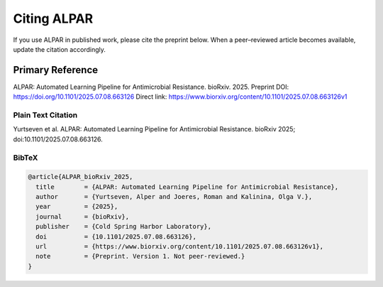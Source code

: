 ################
Citing ALPAR
################

If you use ALPAR in published work, please cite the preprint below.  
When a peer–reviewed article becomes available, update the citation accordingly.

Primary Reference
=================
ALPAR: Automated Learning Pipeline for Antimicrobial Resistance. bioRxiv. 2025.  
Preprint DOI: https://doi.org/10.1101/2025.07.08.663126  
Direct link: https://www.biorxiv.org/content/10.1101/2025.07.08.663126v1

Plain Text Citation
-------------------
Yurtseven et al. ALPAR: Automated Learning Pipeline for Antimicrobial Resistance. bioRxiv 2025; doi:10.1101/2025.07.08.663126.

BibTeX
------
.. code-block:: bibtex

    @article{ALPAR_bioRxiv_2025,
      title        = {ALPAR: Automated Learning Pipeline for Antimicrobial Resistance},
      author       = {Yurtseven, Alper and Joeres, Roman and Kalinina, Olga V.},
      year         = {2025},
      journal      = {bioRxiv},
      publisher    = {Cold Spring Harbor Laboratory},
      doi          = {10.1101/2025.07.08.663126},
      url          = {https://www.biorxiv.org/content/10.1101/2025.07.08.663126v1},
      note         = {Preprint. Version 1. Not peer-reviewed.}
    }
